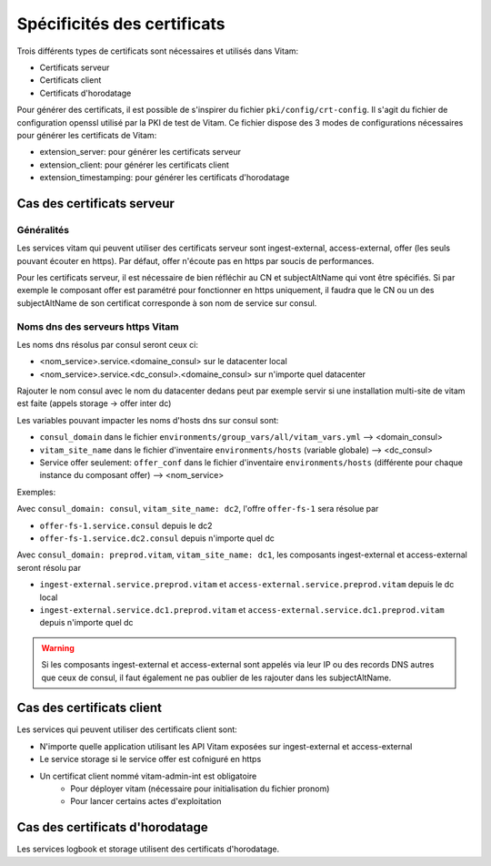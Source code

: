Spécificités des certificats
############################

Trois différents types de certificats sont nécessaires et utilisés dans Vitam:

* Certificats serveur
* Certificats client
* Certificats d'horodatage

Pour générer des certificats, il est possible de s'inspirer du fichier ``pki/config/crt-config``.
Il s'agit du fichier de configuration openssl utilisé par la PKI de test de Vitam.
Ce fichier dispose des 3 modes de configurations nécessaires pour générer les certificats de Vitam:

* extension_server: pour générer les certificats serveur
* extension_client: pour générer les certificats client
* extension_timestamping: pour générer les certificats d'horodatage

Cas des certificats serveur
---------------------------

Généralités
^^^^^^^^^^^

Les services vitam qui peuvent utiliser des certificats serveur sont ingest-external, access-external, offer (les seuls pouvant écouter en https).
Par défaut, offer n'écoute pas en https par soucis de performances.

Pour les certificats serveur, il est nécessaire de bien réfléchir au CN et subjectAltName qui vont être spécifiés.
Si par exemple le composant offer est paramétré pour fonctionner en https uniquement, il faudra que le CN ou un des subjectAltName de son certificat corresponde à son nom de service sur consul.

Noms dns des serveurs https Vitam
^^^^^^^^^^^^^^^^^^^^^^^^^^^^^^^^^

Les noms dns résolus par consul seront ceux ci:

* <nom_service>.service.<domaine_consul> sur le datacenter local
* <nom_service>.service.<dc_consul>.<domaine_consul> sur n'importe quel datacenter

Rajouter le nom consul avec le nom du datacenter dedans peut par exemple servir si une installation multi-site de vitam est faite (appels storage -> offer inter dc)

Les variables pouvant impacter les noms d'hosts dns sur consul sont:

* ``consul_domain`` dans le fichier ``environments/group_vars/all/vitam_vars.yml`` --> <domain_consul>
* ``vitam_site_name`` dans le fichier d'inventaire ``environments/hosts`` (variable globale) --> <dc_consul>
* Service offer seulement: ``offer_conf`` dans le fichier d'inventaire ``environments/hosts`` (différente pour chaque instance du composant offer) --> <nom_service>

Exemples:

Avec ``consul_domain: consul``, ``vitam_site_name: dc2``, l'offre ``offer-fs-1`` sera résolue par

* ``offer-fs-1.service.consul`` depuis le dc2
* ``offer-fs-1.service.dc2.consul`` depuis n'importe quel dc

Avec ``consul_domain: preprod.vitam``, ``vitam_site_name: dc1``, les composants ingest-external et access-external seront résolu par

* ``ingest-external.service.preprod.vitam`` et ``access-external.service.preprod.vitam`` depuis le dc local
* ``ingest-external.service.dc1.preprod.vitam`` et ``access-external.service.dc1.preprod.vitam`` depuis n'importe quel dc

.. warning:: Si les composants ingest-external et access-external sont appelés via leur IP ou des records DNS autres que ceux de consul, il faut également ne pas oublier de les rajouter dans les subjectAltName.

Cas des certificats client
--------------------------

Les services qui peuvent utiliser des certificats client sont:

* N'importe quelle application utilisant les API Vitam exposées sur ingest-external et access-external
* Le service storage si le service offer est cofniguré en https
* Un certificat client nommé vitam-admin-int est obligatoire
    - Pour déployer vitam (nécessaire pour initialisation du fichier pronom)
    - Pour lancer certains actes d'exploitation

Cas des certificats d'horodatage
--------------------------------

Les services logbook et storage utilisent des certificats d'horodatage.
